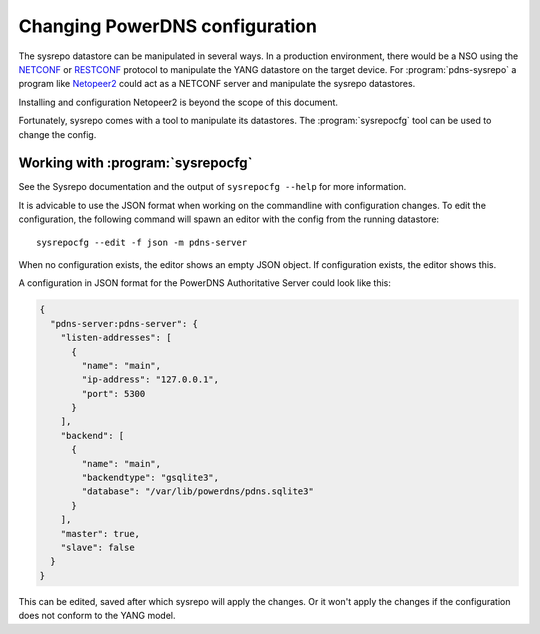 Changing PowerDNS configuration
===============================
The sysrepo datastore can be manipulated in several ways.
In a production environment, there would be a NSO using the `NETCONF <https://en.wikipedia.org/wiki/NETCONF>`__ or `RESTCONF <https://tools.ietf.org/html/rfc8040>`__ protocol to manipulate the YANG datastore on the target device.
For :program:`pdns-sysrepo` a program like `Netopeer2 <https://github.com/CESNET/Netopeer2>`__ could act as a NETCONF server and manipulate the sysrepo datastores.

Installing and configuration Netopeer2 is beyond the scope of this document.

Fortunately, sysrepo comes with a tool to manipulate its datastores.
The :program:`sysrepocfg` tool can be used to change the config.

Working with :program:`sysrepocfg`
----------------------------------
See the Sysrepo documentation and the output of ``sysrepocfg --help`` for more information.

It is advicable to use the JSON format when working on the commandline with configuration changes.
To edit the configuration, the following command will spawn an editor with the config from the running datastore::

  sysrepocfg --edit -f json -m pdns-server

When no configuration exists, the editor shows an empty JSON object.
If configuration exists, the editor shows this.

A configuration in JSON format for the PowerDNS Authoritative Server could look like this:

.. code-block:: json

  {
    "pdns-server:pdns-server": {
      "listen-addresses": [
        {
          "name": "main",
          "ip-address": "127.0.0.1",
          "port": 5300
        }
      ],
      "backend": [
        {
          "name": "main",
          "backendtype": "gsqlite3",
          "database": "/var/lib/powerdns/pdns.sqlite3"
        }
      ],
      "master": true,
      "slave": false
    }
  }

This can be edited, saved after which sysrepo will apply the changes.
Or it won't apply the changes if the configuration does not conform to the YANG model.
